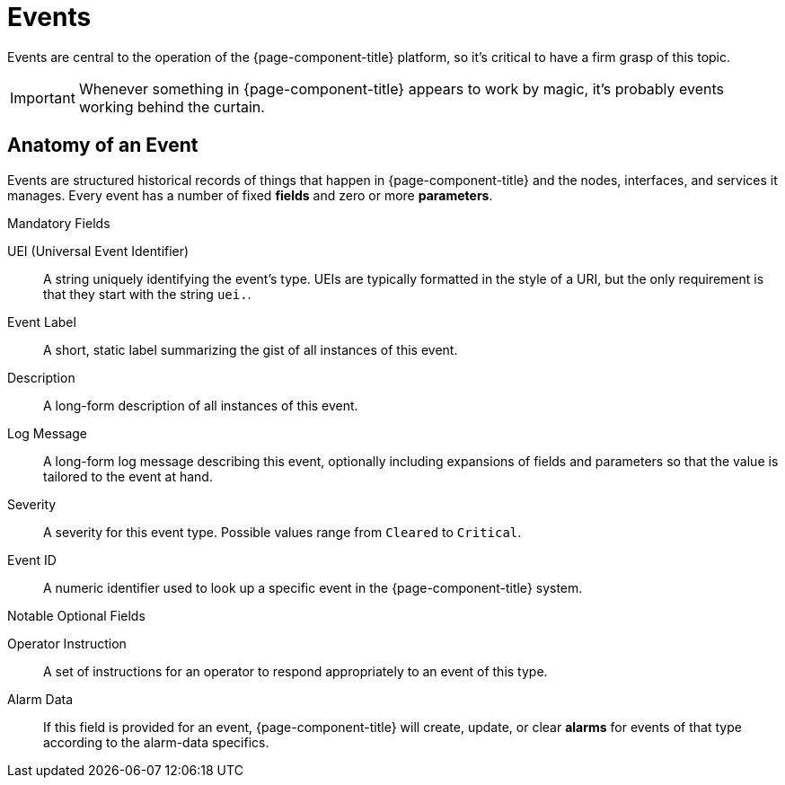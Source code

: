 
[[events]]
= Events

Events are central to the operation of the {page-component-title} platform, so it's critical to have a firm grasp of this topic.

IMPORTANT: Whenever something in {page-component-title} appears to work by magic, it's probably events working behind the curtain.

[[ga-events-anatomy-of-an-event]]
== Anatomy of an Event

Events are structured historical records of things that happen in {page-component-title} and the nodes, interfaces, and services it manages.
Every event has a number of fixed *fields* and zero or more *parameters*.

.Mandatory Fields
UEI (Universal Event Identifier)::
    A string uniquely identifying the event's type.
    UEIs are typically formatted in the style of a URI, but the only requirement is that they start with the string `uei.`.
Event Label::
    A short, static label summarizing the gist of all instances of this event.
Description::
    A long-form description of all instances of this event.
Log Message::
    A long-form log message describing this event, optionally including expansions of fields and parameters so that the value is tailored to the event at hand.
Severity::
    A severity for this event type.
    Possible values range from `Cleared` to `Critical`.
Event ID::
    A numeric identifier used to look up a specific event in the {page-component-title} system.

.Notable Optional Fields
Operator Instruction::
    A set of instructions for an operator to respond appropriately to an event of this type.
Alarm Data::
    If this field is provided for an event, {page-component-title} will create, update, or clear *alarms* for events of that type according to the alarm-data specifics.



